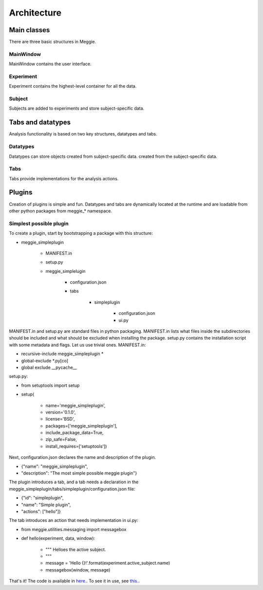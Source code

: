 Architecture
============

Main classes
------------
There are three basic structures in Meggie.

MainWindow
**********
MainWindow contains the user interface.

Experiment
**********
Experiment contains the highest-level container for all the data.

Subject
*******
Subjects are added to experiments and store subject-specific data.

Tabs and datatypes
------------------
Analysis functionality is based on two key structures, datatypes and tabs. 

Datatypes 
*********
Datatypes can store objects created from subject-specific data.
created from the subject-specific data.

Tabs
****
Tabs provide implementations for the analysis actions.

Plugins
-------
Creation of plugins is simple and fun. Datatypes and tabs are dynamically located at the runtime and are loadable from other python packages from meggie_* namespace.

Simplest possible plugin
************************
To create a plugin, start by bootstrapping a package with this structure:

* meggie_simpleplugin

   * MANIFEST.in
   * setup.py
   * meggie_simplelugin

      * configuration.json
      * tabs

         * simpleplugin

            * configuration.json
            * ui.py

MANIFEST.in and setup.py are standard files in python packaging. MANIFEST.in lists
what files inside the subdirectories should be included and what should be excluded when
installing the package. setup.py contains the installation script with some metadata and
flags. Let us use trivial ones. 
MANIFEST.in:

.. container:: codelisting

   * recursive-include meggie_simpleplugin *
   * global-exclude \*.py[co]
   * global exclude __pycache__

setup.py:

.. container:: codelisting

   * from setuptools import setup
   * setup(

      * name='meggie_simpleplugin',
      * version='0.1.0',
      * license='BSD',
      * packages=['meggie_simpleplugin'],
      * include_package_data=True,
      * zip_safe=False,
      * install_requires=['setuptools'])

Next, configuration.json declares the name and description of the plugin.

.. container:: codelisting

   * {"name": "meggie_simpleplugin",
   * "description": "The most simple possible meggie plugin"}

The plugin introduces a tab, and a tab needs a declaration in the 
meggie_simpleplugin/tabs/simpleplugin/configuration.json file:

.. container:: codelisting

   * {"id": "simpleplugin",
   * "name": "Simple plugin",
   * "actions": ["hello"]}

The tab introduces an action that needs implementation in ui.py:

.. container:: codelisting
   
   * from meggie.utilities.messaging import messagebox
   * def hello(experiment, data, window):

      * """ Helloes the active subject.
      * """
      * message = 'Hello {}!'.format(experiment.active_subject.name)
      * messagebox(window, message)

That's it! The code is available in `here. <https://github.com/Teekuningas/meggie_simpleplugin>`_. 
To see it in use, see `this. <https://meggie.teekuningas.net>`_.
